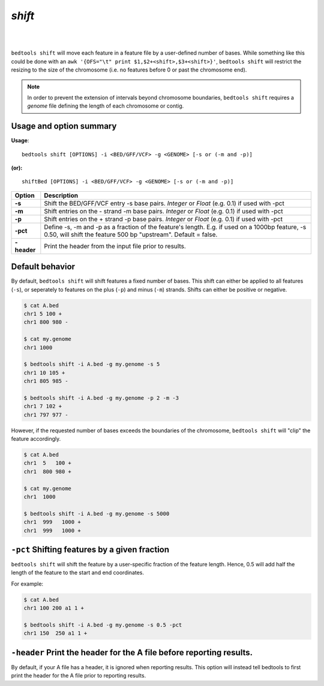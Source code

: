 .. _shift:

###############
*shift*
###############

|

.. image:: ../images/tool-glyphs/shift-glyph.png 
    :width: 600pt 

|

``bedtools shift`` will move each feature in a feature file by a 
user-defined number of bases. While something like this could be done with an 
``awk '{OFS="\t" print $1,$2+<shift>,$3+<shift>}'``,
``bedtools shift`` will restrict the resizing to the size of the chromosome 
(i.e. no features before 0 or past the chromosome end).

.. note::

    In order to prevent the extension of intervals beyond chromosome boundaries,
    ``bedtools shift`` requires a *genome* file defining the length of each 
    chromosome or contig.

.. seealso::

    :doc:`../tools/slop`

==========================================================================
Usage and option summary
==========================================================================
**Usage**:
::

  bedtools shift [OPTIONS] -i <BED/GFF/VCF> -g <GENOME> [-s or (-m and -p)]

**(or):**
::

  shiftBed [OPTIONS] -i <BED/GFF/VCF> -g <GENOME> [-s or (-m and -p)]
    
===========================      ===============================================================================================================================================================================================================
 Option                           Description
===========================      ===============================================================================================================================================================================================================
**-s**                           Shift the BED/GFF/VCF entry -s base pairs. *Integer* or *Float* (e.g. 0.1) if used with -pct
**-m**                           Shift entries on the - strand -m base pairs. *Integer* or *Float* (e.g. 0.1) if used with -pct
**-p**                           Shift entries on the + strand -p base pairs. *Integer* or *Float* (e.g. 0.1) if used with -pct
**-pct**                         Define -s, -m and -p as a fraction of the feature's length. E.g. if used on a 1000bp feature, -s 0.50, will shift the feature 500 bp \"upstream\".  Default = false.
**-header**                      Print the header from the input file prior to results.
===========================      ===============================================================================================================================================================================================================



==========================================================================
Default behavior
==========================================================================
By default, ``bedtools shift`` will shift features a fixed number of bases. This shift can either be applied to all features (``-s``), or seperately to features on the plus (``-p``) and minus (``-m``) strands. Shifts can either be positive or negative.

.. code-block:: bash

  $ cat A.bed
  chr1 5 100 +
  chr1 800 980 -

  $ cat my.genome
  chr1 1000

  $ bedtools shift -i A.bed -g my.genome -s 5
  chr1 10 105 +
  chr1 805 985 -

  $ bedtools shift -i A.bed -g my.genome -p 2 -m -3
  chr1 7 102 +
  chr1 797 977 -
  

However, if the requested number of bases exceeds the boundaries of the 
chromosome, ``bedtools shift`` will "clip" the feature accordingly.

.. code-block:: bash

  $ cat A.bed
  chr1  5   100 +
  chr1  800 980 +

  $ cat my.genome
  chr1  1000

  $ bedtools shift -i A.bed -g my.genome -s 5000
  chr1  999   1000 +
  chr1  999   1000 +


==========================================================================
``-pct`` Shifting features by a given fraction
==========================================================================
``bedtools shift`` will shift the feature by a user-specific fraction of the
feature length. Hence, 0.5 will add half the length of the feature to the start and end coordinates. 

For example:

.. code-block:: bash

  $ cat A.bed
  chr1 100 200 a1 1 +

  $ bedtools shift -i A.bed -g my.genome -s 0.5 -pct
  chr1 150  250 a1 1 +


==========================================================================
``-header`` Print the header for the A file before reporting results.
==========================================================================
By default, if your A file has a header, it is ignored when reporting results.
This option will instead tell bedtools to first print the header for the
A file prior to reporting results.

